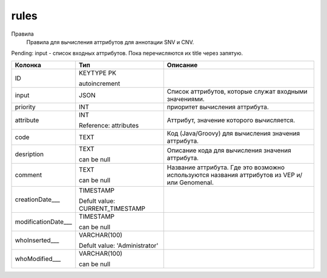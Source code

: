 rules
=====

Правила
  Правила для вычисления аттрибутов для аннотации SNV и CNV.

Pending: input - список входных аттрибутов. Пока перечисляются их title через запятую.

.. list-table::
   :header-rows: 1

   * - Колонка
     - Тип
     - Описание

   * - ID
     - KEYTYPE PK

       autoincrement
     - 

   * - input
     - JSON
     - Список аттрибутов, которые служат входными значениями.

   * - priority
     - INT
     - приоритет вычисления аттрибута.

   * - attribute
     - INT

       Reference: attributes
     - Аттрибут, значение которого вычисляется.

   * - code
     - TEXT
     - Код (Java/Groovy) для вычисления значения аттрибута.

   * - desription
     - TEXT

       can be null
     - Описание кода для вычисления значения аттрибута.

   * - comment
     - TEXT

       can be null
     - Название аттрибута. Где это возможно используются названия аттрибутов из VEP и/или Genomenal.

   * - creationDate___
     - TIMESTAMP

       Defult value: CURRENT_TIMESTAMP
     - 

   * - modificationDate___
     - TIMESTAMP

       can be null
     - 

   * - whoInserted___
     - VARCHAR(100)

       Defult value: 'Administrator'
     - 

   * - whoModified___
     - VARCHAR(100)

       can be null
     - 

